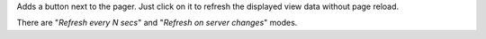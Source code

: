Adds a button next to the pager. Just click on it to refresh the displayed view data without page reload.

.. image:: ./static/description/refresh.gif

There are "`Refresh every N secs`" and "`Refresh on server changes`" modes.
